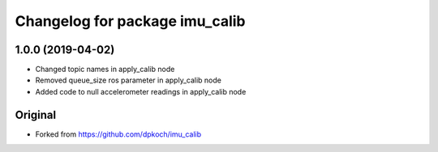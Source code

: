 ^^^^^^^^^^^^^^^^^^^^^^^^^^^^^^
Changelog for package imu_calib
^^^^^^^^^^^^^^^^^^^^^^^^^^^^^^

1.0.0 (2019-04-02)
------------------
* Changed topic names in apply_calib node
* Removed queue_size ros parameter in apply_calib node
* Added code to null accelerometer readings in apply_calib node

Original
------------------
* Forked from https://github.com/dpkoch/imu_calib
